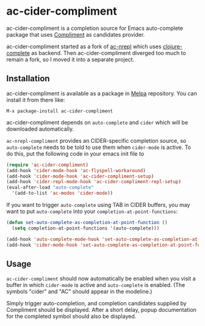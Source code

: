 * ac-cider-compliment

  ac-cider-compliment is a completion source for Emacs auto-complete
  package that uses [[https://github.com/alexander-yakushev/compliment][Compliment]] as candidates provider.

  ac-cider-compliment started as a fork of [[https://github.com/clojure-emacs/ac-nrepl][ac-nrepl]] which uses
  [[https://github.com/ninjudd/clojure-complete][clojure-complete]] as backend. Then ac-cider-compliment diverged too
  much to remain a fork, so I moved it into a separate project.

** Installation

   ac-cider-compliment is available as a package in [[http://melpa.milkbox.net][Melpa]] repository.
   You can install it from there like:

   : M-x package-install ac-cider-compliment

   ac-cider-compliment depends on =auto-complete= and =cider= which
   will be downloaded automatically.

   =ac-nrepl-compliment= provides an CIDER-specific completion source,
   so =auto-complete= needs to be told to use them when =cider-mode=
   is active. To do this, put the following code in your emacs init
   file to

#+begin_src el
(require 'ac-cider-compliment)
(add-hook 'cider-mode-hook 'ac-flyspell-workaround)
(add-hook 'cider-mode-hook 'ac-cider-compliment-setup)
(add-hook 'cider-repl-mode-hook 'ac-cider-compliment-repl-setup)
(eval-after-load "auto-complete"
  '(add-to-list 'ac-modes 'cider-mode))
#+end_src

   If you want to trigger =auto-complete= using TAB in CIDER buffers, you may
   want to put =auto-complete= into your =completion-at-point-functions=:

#+begin_src el
(defun set-auto-complete-as-completion-at-point-function ()
  (setq completion-at-point-functions '(auto-complete)))

(add-hook 'auto-complete-mode-hook 'set-auto-complete-as-completion-at-point-function)
(add-hook 'cider-mode-hook 'set-auto-complete-as-completion-at-point-function)
#+end_src

** Usage

   =ac-cider-compliment= should now automatically be enabled when you
   visit a buffer in which =cider-mode= is active and =auto-complete=
   is enabled. (The symbols "cider" and "AC" should appear in the
   modeline.)

   Simply trigger auto-completion, and completion candidates supplied
   by Compliment should be displayed. After a short delay, popup
   documentation for the completed symbol should also be displayed.
